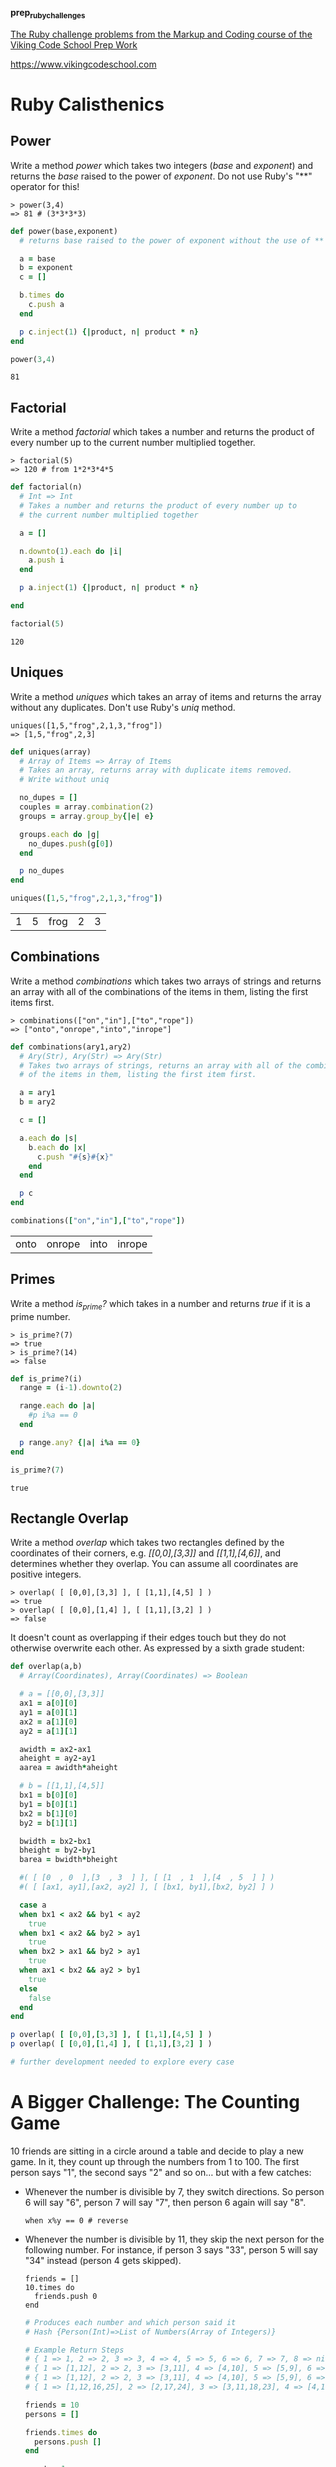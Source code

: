 #+options: toc:nil

*prep_ruby_challenges*

[[http://www.vikingcodeschool.com/web-markup-and-coding/level-up-your-ruby-judo][The Ruby challenge problems from the Markup and Coding course of the Viking Code School Prep Work]]

https://www.vikingcodeschool.com

* Ruby Calisthenics

** Power
   
   Write a method /power/ which takes two integers (/base/ and /exponent/) and 
   returns the /base/ raised to the power of /exponent/. Do not use Ruby's "**"
   operator for this!

   : > power(3,4)
   : => 81 # (3*3*3*3)

   #+begin_src ruby :tangle power.rb
     def power(base,exponent)
       # returns base raised to the power of exponent without the use of ** operator
       
       a = base
       b = exponent
       c = []

       b.times do
         c.push a
       end

       p c.inject(1) {|product, n| product * n}
     end

     power(3,4)
   #+end_src

   #+RESULTS:
   : 81

** Factorial
   
   Write a method /factorial/ which takes a number and returns the product of 
   every number up to the current number multiplied together.

   : > factorial(5)
   : => 120 # from 1*2*3*4*5

   #+begin_src ruby :tangle factorial.rb
     def factorial(n)
       # Int => Int
       # Takes a number and returns the product of every number up to 
       # the current number multiplied together

       a = []

       n.downto(1).each do |i|
         a.push i
       end

       p a.inject(1) {|product, n| product * n}

     end

     factorial(5)
   #+end_src 

   #+RESULTS:
   : 120

** Uniques

   Write a method /uniques/ which takes an array of items and returns the array
   without any duplicates. Don't use Ruby's /uniq/ method.

   : uniques([1,5,"frog",2,1,3,"frog"])
   : => [1,5,"frog",2,3]

   #+begin_src ruby :tangle uniques.rb
     def uniques(array)
       # Array of Items => Array of Items
       # Takes an array, returns array with duplicate items removed.
       # Write without uniq

       no_dupes = []
       couples = array.combination(2)
       groups = array.group_by{|e| e}

       groups.each do |g|
         no_dupes.push(g[0])
       end

       p no_dupes
     end

     uniques([1,5,"frog",2,1,3,"frog"])
   #+end_src

   #+RESULTS:
   | 1 | 5 | frog | 2 | 3 |

** Combinations

   Write a method /combinations/ which takes two arrays of strings and returns
   an array with all of the combinations of the items in them, listing the first
   items first.

   : > combinations(["on","in"],["to","rope"])
   : => ["onto","onrope","into","inrope"]

   #+begin_src ruby :tangle combinations.rb
     def combinations(ary1,ary2)
       # Ary(Str), Ary(Str) => Ary(Str)
       # Takes two arrays of strings, returns an array with all of the combinations
       # of the items in them, listing the first item first.

       a = ary1
       b = ary2

       c = []
       
       a.each do |s|
         b.each do |x|
           c.push "#{s}#{x}"
         end
       end

       p c
     end

     combinations(["on","in"],["to","rope"])
   #+end_src

   #+RESULTS:
   | onto | onrope | into | inrope |

** Primes

   Write a method /is_prime?/ which takes in a number and returns /true/ if it 
   is a prime number.

   : > is_prime?(7)
   : => true
   : > is_prime?(14)
   : => false

   #+begin_src ruby :tangle primes.rb
     def is_prime?(i)
       range = (i-1).downto(2)

       range.each do |a|
         #p i%a == 0
       end

       p range.any? {|a| i%a == 0}
     end

     is_prime?(7)
   #+end_src

   #+RESULTS:
   : true

** Rectangle Overlap  

   Write a method /overlap/ which takes two rectangles defined by the 
   coordinates of their corners, e.g. /[[0,0],[3,3]]/ and /[[1,1],[4,6]]/,
   and determines whether they overlap. You can assume all coordinates are 
   positive integers.

   : > overlap( [ [0,0],[3,3] ], [ [1,1],[4,5] ] )
   : => true
   : > overlap( [ [0,0],[1,4] ], [ [1,1],[3,2] ] )
   : => false 

   It doesn't count as overlapping if their edges touch but they do not 
   otherwise overwrite each other. As expressed by a sixth grade student:

   [[./coordinate_overlaps.png]]

   #+begin_src ruby :tangle overlap.rb
     def overlap(a,b)
       # Array(Coordinates), Array(Coordinates) => Boolean
       
       # a = [[0,0],[3,3]]
       ax1 = a[0][0]
       ay1 = a[0][1] 
       ax2 = a[1][0]
       ay2 = a[1][1]
       
       awidth = ax2-ax1
       aheight = ay2-ay1
       aarea = awidth*aheight
       
       # b = [[1,1],[4,5]]
       bx1 = b[0][0]
       by1 = b[0][1]
       bx2 = b[1][0]
       by2 = b[1][1]
       
       bwidth = bx2-bx1
       bheight = by2-by1
       barea = bwidth*bheight

       #( [ [0  , 0  ],[3  , 3  ] ], [ [1  , 1  ],[4  , 5  ] ] )
       #( [ [ax1, ay1],[ax2, ay2] ], [ [bx1, by1],[bx2, by2] ] )

       case a
       when bx1 < ax2 && by1 < ay2
         true
       when bx1 < ax2 && by2 > ay1
         true
       when bx2 > ax1 && by2 > ay1
         true
       when ax1 < bx2 && ay2 > by1
         true
       else
         false
       end
     end

     p overlap( [ [0,0],[3,3] ], [ [1,1],[4,5] ] )
     p overlap( [ [0,0],[1,4] ], [ [1,1],[3,2] ] )

     # further development needed to explore every case
   #+end_src

   #+RESULTS:

* A Bigger Challenge: The Counting Game

  10 friends are sitting in a circle around a table and decide to play a new 
  game. In it, they count up through the numbers from 1 to 100. The first person
  says "1", the second says "2" and so on... but with a few catches:

  - Whenever the number is divisible by 7, they switch directions. So person 6 
    will say "6", person 7 will say "7", then person 6 again will say "8".

    : when x%y == 0 # reverse

  - Whenever the number is divisible by 11, they skip the next person for the 
    following number. For instance, if person 3 says "33", person 5 will say 
    "34" instead (person 4 gets skipped).

    : friends = []
    : 10.times do 
    :   friends.push 0
    : end

    #+begin_src ruby :tangle counting.rb
      # Produces each number and which person said it
      # Hash {Person(Int)=>List of Numbers(Array of Integers)}

      # Example Return Steps
      # { 1 => 1, 2 => 2, 3 => 3, 4 => 4, 5 => 5, 6 => 6, 7 => 7, 8 => nil, 9 => nil, 10 => nil }
      # { 1 => [1,12], 2 => 2, 3 => [3,11], 4 => [4,10], 5 => [5,9], 6 => [6,8], 7 => 7, 8 => nil, 9 => nil, 10 => nil }
      # { 1 => [1,12], 2 => 2, 3 => [3,11], 4 => [4,10], 5 => [5,9], 6 => [6,8], 7 => 7, 8 => nil, 9 => 14, 10 => [13,15] }
      # { 1 => [1,12,16,25], 2 => [2,17,24], 3 => [3,11,18,23], 4 => [4,10,19], 5 => [5,9,20,22], 6 => [6,8,21], 7 => 7, 8 => nil, 9 => 14, 10 => [13,15] }
    #+end_src

    #+begin_src ruby :tangle counting.rb
      friends = 10
      persons = []

      friends.times do
        persons.push []
      end

      count = 1

      until count > 100
        persons.each_with_index do |person,index|
          id = index+1

          if count%7 > 0
            person.push count
          else
            person.push "#{count}, reverse"
          end

          p id
          p person
          count = count+1
        end

      end
    #+end_src 

    #+RESULTS:
    : nil

    
  Your job is to code a program which outputs each number and which person said 
  it. Use it to show that  player 1 will say the number "100".
  

** The Elevator

   You live in a 25 story building with one elevator. The central 
   microcontroller got eaten by rats and the building manager has asked you to 
   code up the elevator's operating procedure until he can get a new one. You 
   figure you'll have to learn to actually code soon but you first want to think
   things through and pseudocode your design.

*** Elevator Details

    The basic elevator machinery is completely dumb (it doesn't do anything it's
    not told to do) but is capable of interpreting and executing the commands:

    - "open elevator door"
    - "close elevator door"
    - "go up full speed"
    - "go down full speed"
    - "slow down"
    - "stop"

      
    ...and it accepts user input in the form of:

    - floor buttons inside the elevator
    - door open and close buttons inside the elevator
    - up and down call buttons on each floor

      
    ...and it has sensors for:

    - if a human is in the door closing path
    - if it is currently at a floor (instead of in-between floors)

      
    ...and it has a few quirky requirements:

    - it must "slow down" at least 1 floor before it stops.
    - there is a small chance that it actually stops between floors by 
      accident (it's an old elevator)

*** The Task

    Your job is to design a properly working elevator. It should stop on each 
    floor it is physically able to during a given trip to pick up whoever is 
    going the same direction. Additionally, make sure that no one is:

    1. smashed into the ground
    2. pushed through the roof
    3. squished by the doors
    4. let off in between floors
    5. stuck going the wrong direction (unless they choose not to exit)

       
    This will be good practice thinking about all the edge cases and scenarios 
    that a user can do.

    The point isn't to follow any strict guidelines of syntax but rather to 
    focus on getting the logic of the problem figured out and then organizing it
    into modules that accomplish the sub-tasks that are required.


** NB: Software Engineering

   https://www.vikingcodeschool.com/software-engineering-basics

   - "logic" way through problems
     - pseudocoding ("whiteboarding")
       - software design
         - solve problem first THEN code the solution
         - break Problem apart into individual sub-processes called "Modules"
           - Modules Interface
             - keep modules as independent as practically possible (aim for low "Coupling")
             - make sure modules are all working towards the same goal (are highly "Cohesive")
             - try to keep modules insulated from how other modules actually do 
               their job (keep them highly "Encapsulated")
         - SOLID principles
           
     - modular design and engineering best practices
     - 4-step engineering problem solving approach
       1. Understand the problem
       2. Plan a solution
       3. Carry out that plan
       4. Examine your results for accuracy
     - Agile development
       - project management technique / development philosophy
       - teams commonly work in short (1-2 week) sprints
       - XP and SCRUM, Agile techniques
         - short cycle times
         - frequent client/user interaction
           - keeps project focused on relevant tasks
         - XP
           - pair programming
             - pairing developers together at workstations
       - keep software user-driven
       - TDD





  
